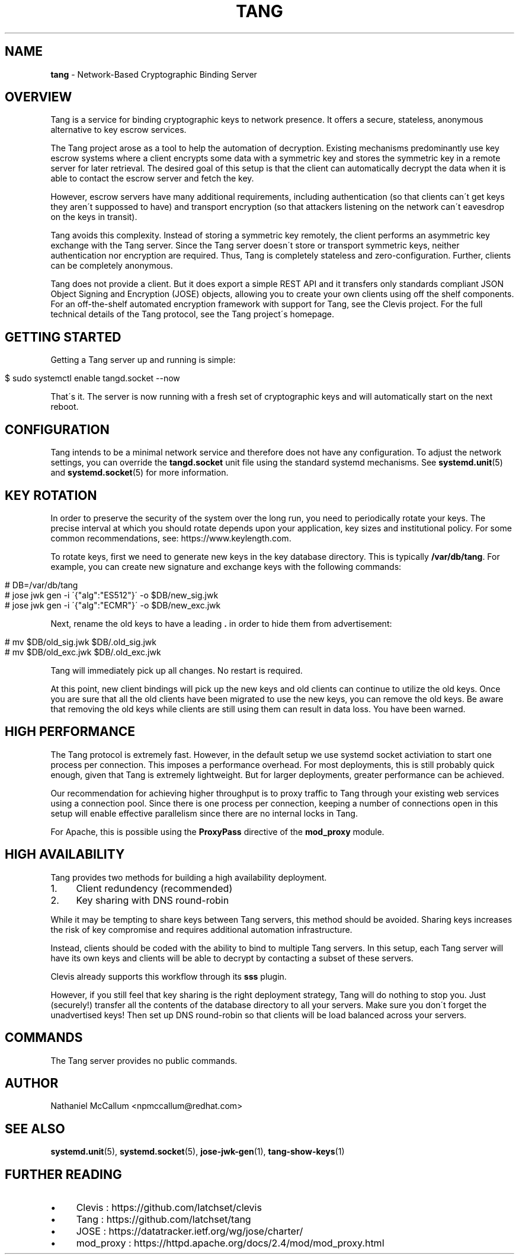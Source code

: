 .\" generated with Ronn/v0.7.3
.\" http://github.com/rtomayko/ronn/tree/0.7.3
.
.TH "TANG" "8" "March 2018" "ff" ""
.
.SH "NAME"
\fBtang\fR \- Network\-Based Cryptographic Binding Server
.
.SH "OVERVIEW"
Tang is a service for binding cryptographic keys to network presence\. It offers a secure, stateless, anonymous alternative to key escrow services\.
.
.P
The Tang project arose as a tool to help the automation of decryption\. Existing mechanisms predominantly use key escrow systems where a client encrypts some data with a symmetric key and stores the symmetric key in a remote server for later retrieval\. The desired goal of this setup is that the client can automatically decrypt the data when it is able to contact the escrow server and fetch the key\.
.
.P
However, escrow servers have many additional requirements, including authentication (so that clients can\'t get keys they aren\'t suppossed to have) and transport encryption (so that attackers listening on the network can\'t eavesdrop on the keys in transit)\.
.
.P
Tang avoids this complexity\. Instead of storing a symmetric key remotely, the client performs an asymmetric key exchange with the Tang server\. Since the Tang server doesn\'t store or transport symmetric keys, neither authentication nor encryption are required\. Thus, Tang is completely stateless and zero\-configuration\. Further, clients can be completely anonymous\.
.
.P
Tang does not provide a client\. But it does export a simple REST API and it transfers only standards compliant JSON Object Signing and Encryption (JOSE) objects, allowing you to create your own clients using off the shelf components\. For an off\-the\-shelf automated encryption framework with support for Tang, see the Clevis project\. For the full technical details of the Tang protocol, see the Tang project\'s homepage\.
.
.SH "GETTING STARTED"
Getting a Tang server up and running is simple:
.
.IP "" 4
.
.nf

$ sudo systemctl enable tangd\.socket \-\-now
.
.fi
.
.IP "" 0
.
.P
That\'s it\. The server is now running with a fresh set of cryptographic keys and will automatically start on the next reboot\.
.
.SH "CONFIGURATION"
Tang intends to be a minimal network service and therefore does not have any configuration\. To adjust the network settings, you can override the \fBtangd\.socket\fR unit file using the standard systemd mechanisms\. See \fBsystemd\.unit\fR(5) and \fBsystemd\.socket\fR(5) for more information\.
.
.SH "KEY ROTATION"
In order to preserve the security of the system over the long run, you need to periodically rotate your keys\. The precise interval at which you should rotate depends upon your application, key sizes and institutional policy\. For some common recommendations, see: https://www\.keylength\.com\.
.
.P
To rotate keys, first we need to generate new keys in the key database directory\. This is typically \fB/var/db/tang\fR\. For example, you can create new signature and exchange keys with the following commands:
.
.IP "" 4
.
.nf

# DB=/var/db/tang
# jose jwk gen \-i \'{"alg":"ES512"}\' \-o $DB/new_sig\.jwk
# jose jwk gen \-i \'{"alg":"ECMR"}\' \-o $DB/new_exc\.jwk
.
.fi
.
.IP "" 0
.
.P
Next, rename the old keys to have a leading \fB\.\fR in order to hide them from advertisement:
.
.IP "" 4
.
.nf

# mv $DB/old_sig\.jwk $DB/\.old_sig\.jwk
# mv $DB/old_exc\.jwk $DB/\.old_exc\.jwk
.
.fi
.
.IP "" 0
.
.P
Tang will immediately pick up all changes\. No restart is required\.
.
.P
At this point, new client bindings will pick up the new keys and old clients can continue to utilize the old keys\. Once you are sure that all the old clients have been migrated to use the new keys, you can remove the old keys\. Be aware that removing the old keys while clients are still using them can result in data loss\. You have been warned\.
.
.SH "HIGH PERFORMANCE"
The Tang protocol is extremely fast\. However, in the default setup we use systemd socket activiation to start one process per connection\. This imposes a performance overhead\. For most deployments, this is still probably quick enough, given that Tang is extremely lightweight\. But for larger deployments, greater performance can be achieved\.
.
.P
Our recommendation for achieving higher throughput is to proxy traffic to Tang through your existing web services using a connection pool\. Since there is one process per connection, keeping a number of connections open in this setup will enable effective parallelism since there are no internal locks in Tang\.
.
.P
For Apache, this is possible using the \fBProxyPass\fR directive of the \fBmod_proxy\fR module\.
.
.SH "HIGH AVAILABILITY"
Tang provides two methods for building a high availability deployment\.
.
.IP "1." 4
Client redundency (recommended)
.
.IP "2." 4
Key sharing with DNS round\-robin
.
.IP "" 0
.
.P
While it may be tempting to share keys between Tang servers, this method should be avoided\. Sharing keys increases the risk of key compromise and requires additional automation infrastructure\.
.
.P
Instead, clients should be coded with the ability to bind to multiple Tang servers\. In this setup, each Tang server will have its own keys and clients will be able to decrypt by contacting a subset of these servers\.
.
.P
Clevis already supports this workflow through its \fBsss\fR plugin\.
.
.P
However, if you still feel that key sharing is the right deployment strategy, Tang will do nothing to stop you\. Just (securely!) transfer all the contents of the database directory to all your servers\. Make sure you don\'t forget the unadvertised keys! Then set up DNS round\-robin so that clients will be load balanced across your servers\.
.
.SH "COMMANDS"
The Tang server provides no public commands\.
.
.SH "AUTHOR"
Nathaniel McCallum <npmccallum@redhat\.com>
.
.SH "SEE ALSO"
\fBsystemd\.unit\fR(5), \fBsystemd\.socket\fR(5), \fBjose\-jwk\-gen\fR(1), \fBtang\-show\-keys\fR(1)
.
.SH "FURTHER READING"
.
.IP "\(bu" 4
Clevis : https://github\.com/latchset/clevis
.
.IP "\(bu" 4
Tang : https://github\.com/latchset/tang
.
.IP "\(bu" 4
JOSE : https://datatracker\.ietf\.org/wg/jose/charter/
.
.IP "\(bu" 4
mod_proxy : https://httpd\.apache\.org/docs/2\.4/mod/mod_proxy\.html
.
.IP "" 0

